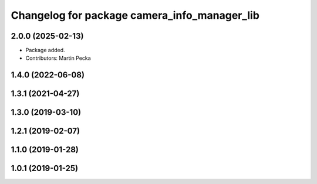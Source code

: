 .. SPDX-License-Identifier: BSD-3-Clause
.. SPDX-FileCopyrightText: Czech Technical University in Prague

^^^^^^^^^^^^^^^^^^^^^^^^^^^^^^^^^^^^^^^^^^^^^
Changelog for package camera_info_manager_lib
^^^^^^^^^^^^^^^^^^^^^^^^^^^^^^^^^^^^^^^^^^^^^

2.0.0 (2025-02-13)
------------------
* Package added.
* Contributors: Martin Pecka

1.4.0 (2022-06-08)
------------------

1.3.1 (2021-04-27)
------------------

1.3.0 (2019-03-10)
------------------

1.2.1 (2019-02-07)
------------------

1.1.0 (2019-01-28)
------------------

1.0.1 (2019-01-25)
------------------
